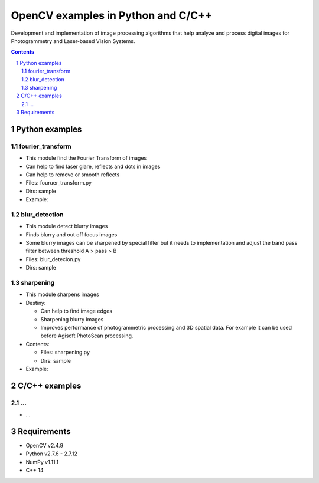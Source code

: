OpenCV examples in Python and C/C++
########################################

Development and implementation of image processing algorithms that help analyze and process digital images for Photogrammetry and Laser-based Vision Systems.

.. contents::

.. section-numbering::



Python examples
=============

fourier_transform
-----

* This module find the Fourier Transform of images
* Can help to find laser glare, reflects and dots in images
* Can help to remove or smooth reflects
* Files: fouruer_transform.py
* Dirs: sample
* Example:
.. class:: no-web

    .. image:: fourier_transform_example.png
        :alt: alternate text
        :width: 100%
        :align: center

blur_detection
-----

* This module detect blurry images
* Finds blurry and out off focus images
* Some blurry images can be sharpened by special filter but it needs to implementation and adjust the band pass filter between threshold A > pass > B
* Files: blur_detecion.py
* Dirs: sample

sharpening
-----

+ This module sharpens images
+ Destiny:

  - Can help to find image edges
  
  - Sharpening blurry images
  
  - Improves performance of photogrammetric processing and  3D spatial data. For example it can be used before  Agisoft PhotoScan processing.
 
+ Contents:

  - Files: sharpening.py
  
  - Dirs: sample
  
+ Example:
.. class:: no-web

    .. image:: sharpening_example.png
        :alt: alternate text
        :width: 100%
        :align: center



C/C++ examples
=============

...
-----

* ...



Requirements
=============

* OpenCV v2.4.9
* Python v2.7.6 - 2.7.12
* NumPy v1.11.1
* C++ 14
